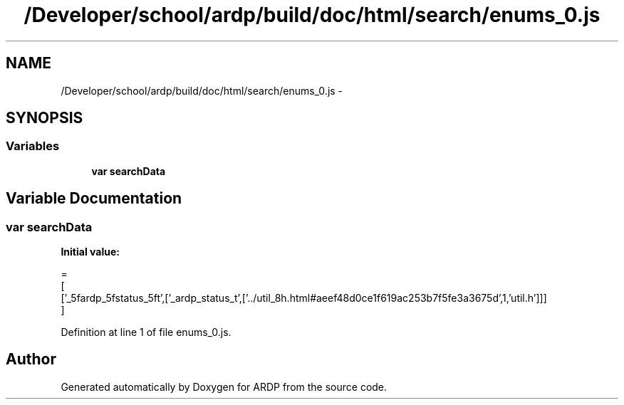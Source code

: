 .TH "/Developer/school/ardp/build/doc/html/search/enums_0.js" 3 "Tue Apr 19 2016" "Version 2.1.3" "ARDP" \" -*- nroff -*-
.ad l
.nh
.SH NAME
/Developer/school/ardp/build/doc/html/search/enums_0.js \- 
.SH SYNOPSIS
.br
.PP
.SS "Variables"

.in +1c
.ti -1c
.RI "\fBvar\fP \fBsearchData\fP"
.br
.in -1c
.SH "Variable Documentation"
.PP 
.SS "\fBvar\fP searchData"
\fBInitial value:\fP
.PP
.nf
=
[
  ['_5fardp_5fstatus_5ft',['_ardp_status_t',['\&.\&./util_8h\&.html#aeef48d0ce1f619ac253b7f5fe3a3675d',1,'util\&.h']]]
]
.fi
.PP
Definition at line 1 of file enums_0\&.js\&.
.SH "Author"
.PP 
Generated automatically by Doxygen for ARDP from the source code\&.

